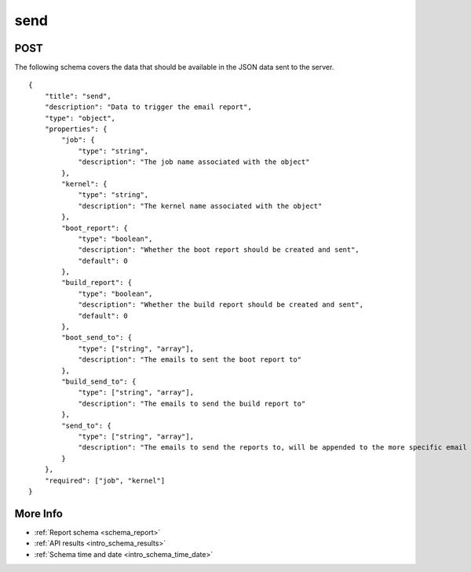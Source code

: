 .. _schema_send:

send
----

.. _schema_send_post:

POST
****

The following schema covers the data that should be available in the JSON
data sent to the server.

::

    {
        "title": "send",
        "description": "Data to trigger the email report",
        "type": "object",
        "properties": {
            "job": {
                "type": "string",
                "description": "The job name associated with the object"
            },
            "kernel": {
                "type": "string",
                "description": "The kernel name associated with the object"
            },
            "boot_report": {
                "type": "boolean",
                "description": "Whether the boot report should be created and sent",
                "default": 0
            },
            "build_report": {
                "type": "boolean",
                "description": "Whether the build report should be created and sent",
                "default": 0
            },
            "boot_send_to": {
                "type": ["string", "array"],
                "description": "The emails to sent the boot report to"
            },
            "build_send_to": {
                "type": ["string", "array"],
                "description": "The emails to send the build report to"
            },
            "send_to": {
                "type": ["string", "array"],
                "description": "The emails to send the reports to, will be appended to the more specific email control values"
            }
        },
        "required": ["job", "kernel"]
    }

More Info
*********

* :ref:`Report schema <schema_report>`
* :ref:`API results <intro_schema_results>`
* :ref:`Schema time and date <intro_schema_time_date>`
